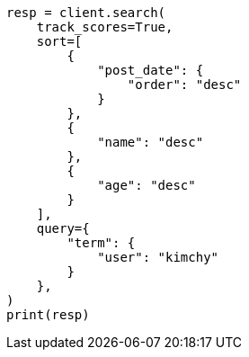 // This file is autogenerated, DO NOT EDIT
// search/search-your-data/sort-search-results.asciidoc:631

[source, python]
----
resp = client.search(
    track_scores=True,
    sort=[
        {
            "post_date": {
                "order": "desc"
            }
        },
        {
            "name": "desc"
        },
        {
            "age": "desc"
        }
    ],
    query={
        "term": {
            "user": "kimchy"
        }
    },
)
print(resp)
----
